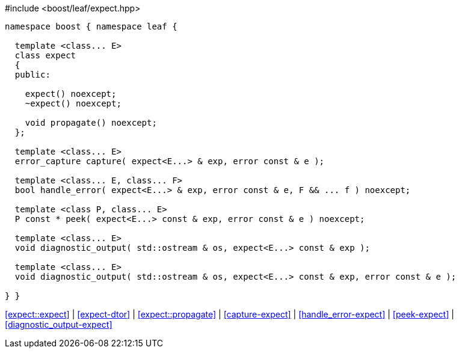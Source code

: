 .#include <boost/leaf/expect.hpp>
[source,c++]
----
namespace boost { namespace leaf {

  template <class... E>
  class expect
  {
  public:

    expect() noexcept;
    ~expect() noexcept;

    void propagate() noexcept;
  };

  template <class... E>
  error_capture capture( expect<E...> & exp, error const & e );

  template <class... E, class... F>
  bool handle_error( expect<E...> & exp, error const & e, F && ... f ) noexcept;

  template <class P, class... E>
  P const * peek( expect<E...> const & exp, error const & e ) noexcept;

  template <class... E>
  void diagnostic_output( std::ostream & os, expect<E...> const & exp );

  template <class... E>
  void diagnostic_output( std::ostream & os, expect<E...> const & exp, error const & e );

} }
----

[.text-right]
<<expect::expect>> | <<expect-dtor>> | <<expect::propagate>> | <<capture-expect>> | <<handle_error-expect>> | <<peek-expect>> | <<diagnostic_output-expect>>

